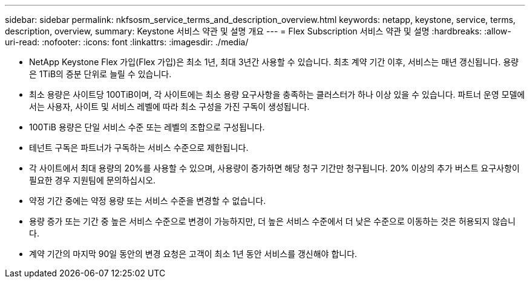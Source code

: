 ---
sidebar: sidebar 
permalink: nkfsosm_service_terms_and_description_overview.html 
keywords: netapp, keystone, service, terms, description, overview, 
summary: Keystone 서비스 약관 및 설명 개요 
---
= Flex Subscription 서비스 약관 및 설명
:hardbreaks:
:allow-uri-read: 
:nofooter: 
:icons: font
:linkattrs: 
:imagesdir: ./media/


* NetApp Keystone Flex 가입(Flex 가입)은 최소 1년, 최대 3년간 사용할 수 있습니다. 최초 계약 기간 이후, 서비스는 매년 갱신됩니다. 용량은 1TiB의 증분 단위로 늘릴 수 있습니다.
* 최소 용량은 사이트당 100TiB이며, 각 사이트에는 최소 용량 요구사항을 충족하는 클러스터가 하나 이상 있을 수 있습니다. 파트너 운영 모델에서는 사용자, 사이트 및 서비스 레벨에 따라 최소 구성을 가진 구독이 생성됩니다.
* 100TiB 용량은 단일 서비스 수준 또는 레벨의 조합으로 구성됩니다.
* 테넌트 구독은 파트너가 구독하는 서비스 수준으로 제한됩니다.
* 각 사이트에서 최대 용량의 20%를 사용할 수 있으며, 사용량이 증가하면 해당 청구 기간만 청구됩니다. 20% 이상의 추가 버스트 요구사항이 필요한 경우 지원팀에 문의하십시오.
* 약정 기간 중에는 약정 용량 또는 서비스 수준을 변경할 수 없습니다.
* 용량 증가 또는 기간 중 높은 서비스 수준으로 변경이 가능하지만, 더 높은 서비스 수준에서 더 낮은 수준으로 이동하는 것은 허용되지 않습니다.
* 계약 기간의 마지막 90일 동안의 변경 요청은 고객이 최소 1년 동안 서비스를 갱신해야 합니다.

